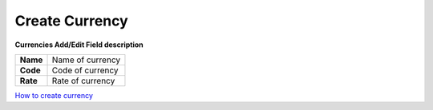 ================
Create Currency
================


.. image:: /Images/currencies_popup.PNG
  
  
  
**Currencies Add/Edit Field description**
  
========= ===================  
**Name**	Name of currency
  
**Code**	Code of currency
  
**Rate**	Rate of currency
========= ===================


|image| `How to create currency 
<https://youtu.be/VBCK_wLXO0Q>`_ 

.. |image| image:: /Images/yt_favicon.png
